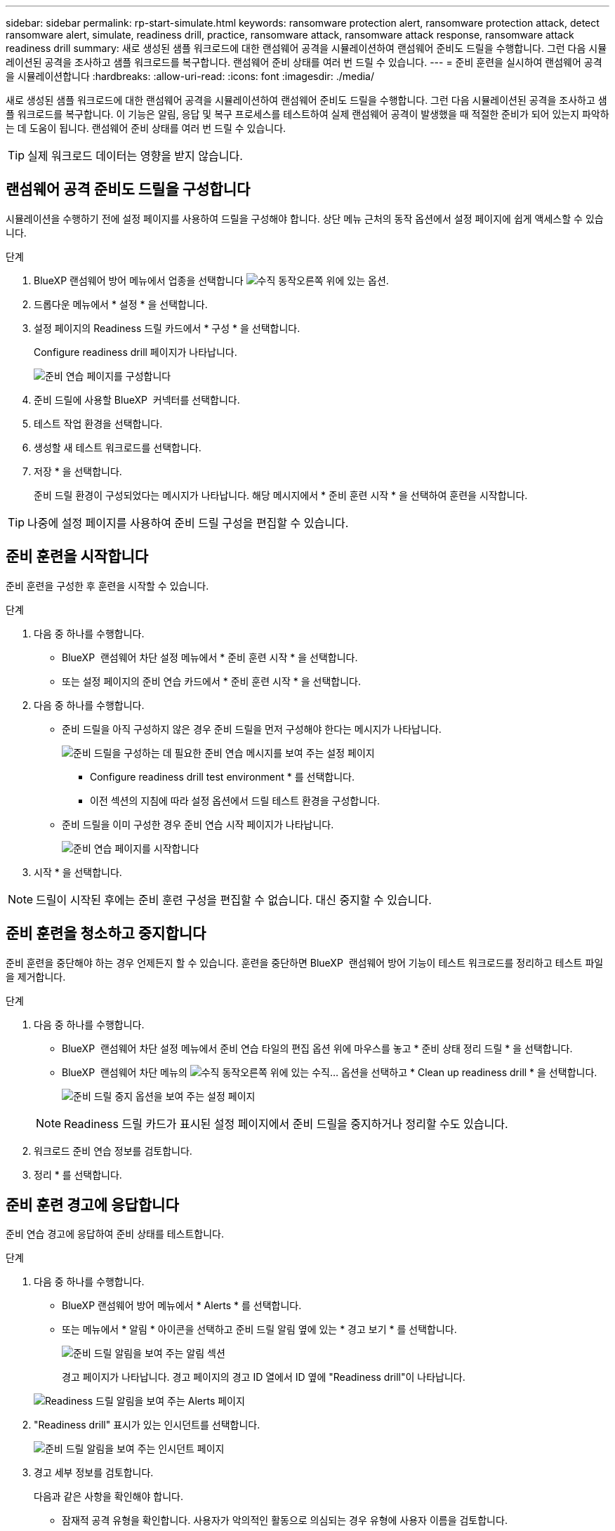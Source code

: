 ---
sidebar: sidebar 
permalink: rp-start-simulate.html 
keywords: ransomware protection alert, ransomware protection attack, detect ransomware alert, simulate, readiness drill, practice, ransomware attack, ransomware attack response, ransomware attack readiness drill 
summary: 새로 생성된 샘플 워크로드에 대한 랜섬웨어 공격을 시뮬레이션하여 랜섬웨어 준비도 드릴을 수행합니다. 그런 다음 시뮬레이션된 공격을 조사하고 샘플 워크로드를 복구합니다. 랜섬웨어 준비 상태를 여러 번 드릴 수 있습니다. 
---
= 준비 훈련을 실시하여 랜섬웨어 공격을 시뮬레이션합니다
:hardbreaks:
:allow-uri-read: 
:icons: font
:imagesdir: ./media/


[role="lead"]
새로 생성된 샘플 워크로드에 대한 랜섬웨어 공격을 시뮬레이션하여 랜섬웨어 준비도 드릴을 수행합니다. 그런 다음 시뮬레이션된 공격을 조사하고 샘플 워크로드를 복구합니다. 이 기능은 알림, 응답 및 복구 프로세스를 테스트하여 실제 랜섬웨어 공격이 발생했을 때 적절한 준비가 되어 있는지 파악하는 데 도움이 됩니다. 랜섬웨어 준비 상태를 여러 번 드릴 수 있습니다.


TIP: 실제 워크로드 데이터는 영향을 받지 않습니다.



== 랜섬웨어 공격 준비도 드릴을 구성합니다

시뮬레이션을 수행하기 전에 설정 페이지를 사용하여 드릴을 구성해야 합니다. 상단 메뉴 근처의 동작 옵션에서 설정 페이지에 쉽게 액세스할 수 있습니다.

.단계
. BlueXP 랜섬웨어 방어 메뉴에서 업종을 선택합니다 image:button-actions-vertical.png["수직 동작"]오른쪽 위에 있는 옵션.
. 드롭다운 메뉴에서 * 설정 * 을 선택합니다.
. 설정 페이지의 Readiness 드릴 카드에서 * 구성 * 을 선택합니다.
+
Configure readiness drill 페이지가 나타납니다.

+
image:screen-settings-alert-drill-configure.png["준비 연습 페이지를 구성합니다"]

. 준비 드릴에 사용할 BlueXP  커넥터를 선택합니다.
. 테스트 작업 환경을 선택합니다.
. 생성할 새 테스트 워크로드를 선택합니다.
. 저장 * 을 선택합니다.
+
준비 드릴 환경이 구성되었다는 메시지가 나타납니다. 해당 메시지에서 * 준비 훈련 시작 * 을 선택하여 훈련을 시작합니다.




TIP: 나중에 설정 페이지를 사용하여 준비 드릴 구성을 편집할 수 있습니다.



== 준비 훈련을 시작합니다

준비 훈련을 구성한 후 훈련을 시작할 수 있습니다.

.단계
. 다음 중 하나를 수행합니다.
+
** BlueXP  랜섬웨어 차단 설정 메뉴에서 * 준비 훈련 시작 * 을 선택합니다.
** 또는 설정 페이지의 준비 연습 카드에서 * 준비 훈련 시작 * 을 선택합니다.


. 다음 중 하나를 수행합니다.
+
** 준비 드릴을 아직 구성하지 않은 경우 준비 드릴을 먼저 구성해야 한다는 메시지가 나타납니다.
+
image:screen-settings-alert-drill-needtoconfigure.png["준비 드릴을 구성하는 데 필요한 준비 연습 메시지를 보여 주는 설정 페이지"]

+
*** Configure readiness drill test environment * 를 선택합니다.
*** 이전 섹션의 지침에 따라 설정 옵션에서 드릴 테스트 환경을 구성합니다.


** 준비 드릴을 이미 구성한 경우 준비 연습 시작 페이지가 나타납니다.
+
image:screen-settings-alert-drill-start.png["준비 연습 페이지를 시작합니다"]



. 시작 * 을 선택합니다.



NOTE: 드릴이 시작된 후에는 준비 훈련 구성을 편집할 수 없습니다. 대신 중지할 수 있습니다.



== 준비 훈련을 청소하고 중지합니다

준비 훈련을 중단해야 하는 경우 언제든지 할 수 있습니다. 훈련을 중단하면 BlueXP  랜섬웨어 방어 기능이 테스트 워크로드를 정리하고 테스트 파일을 제거합니다.

.단계
. 다음 중 하나를 수행합니다.
+
** BlueXP  랜섬웨어 차단 설정 메뉴에서 준비 연습 타일의 편집 옵션 위에 마우스를 놓고 * 준비 상태 정리 드릴 * 을 선택합니다.
** BlueXP  랜섬웨어 차단 메뉴의 image:button-actions-vertical.png["수직 동작"]오른쪽 위에 있는 수직... 옵션을 선택하고 * Clean up readiness drill * 을 선택합니다.
+
image:screen-settings-alert-drill-cleanup.png["준비 드릴 중지 옵션을 보여 주는 설정 페이지"]

+

NOTE: Readiness 드릴 카드가 표시된 설정 페이지에서 준비 드릴을 중지하거나 정리할 수도 있습니다.



. 워크로드 준비 연습 정보를 검토합니다.
. 정리 * 를 선택합니다.




== 준비 훈련 경고에 응답합니다

준비 연습 경고에 응답하여 준비 상태를 테스트합니다.

.단계
. 다음 중 하나를 수행합니다.
+
** BlueXP 랜섬웨어 방어 메뉴에서 * Alerts * 를 선택합니다.
** 또는 메뉴에서 * 알림 * 아이콘을 선택하고 준비 드릴 알림 옆에 있는 * 경고 보기 * 를 선택합니다.
+
image:screen-notifications-alert-drill.png["준비 드릴 알림을 보여 주는 알림 섹션"]

+
경고 페이지가 나타납니다. 경고 페이지의 경고 ID 열에서 ID 옆에 "Readiness drill"이 나타납니다.

+
image:screen-alerts-readiness.png["Readiness 드릴 알림을 보여 주는 Alerts 페이지"]



. "Readiness drill" 표시가 있는 인시던트를 선택합니다.
+
image:screen-alerts-readiness-incidents.png["준비 드릴 알림을 보여 주는 인시던트 페이지"]

. 경고 세부 정보를 검토합니다.
+
다음과 같은 사항을 확인해야 합니다.

+
** 잠재적 공격 유형을 확인합니다. 사용자가 악의적인 활동으로 의심되는 경우 유형에 사용자 이름을 검토합니다.
+
*** 사용자 차단 * 을 선택하여 사용자를 차단할 수 있습니다.
*** Data Infrastructure Insights 워크로드 보안에서 * 워크로드 보안에서 조사 * 를 선택하여 사용자를 더 자세히 조사하기를 원할 수 있습니다.


** 파일 활동 및 의심스러운 프로세스 확인:
+
*** 수신 감지 데이터를 예상 데이터와 비교하여 확인합니다.
*** 예상 속도와 비교하여 감지된 파일의 생성 속도를 확인합니다.
*** 예상 속도와 비교하여 감지된 파일 이름 변경 속도를 확인합니다.
*** 예상 비율과 비교하여 삭제 비율을 확인합니다.


** 영향을 받는 파일 목록을 확인합니다. 공격을 유발할 수 있는 확장 프로그램을 살펴보십시오.
** 영향을 받는 파일 및 디렉토리의 수를 검토하여 공격의 영향과 범위를 파악합니다.






== 테스트 워크로드를 복원합니다

준비 드릴 경고를 검토한 후 테스트 워크로드를 복구할 수 있습니다.

.단계
. 경고 세부 정보 페이지로 돌아갑니다.
. 테스트 워크로드를 복원해야 하는 경우 다음을 수행합니다.
+
** 복원 필요 표시 * 를 선택합니다.
** 확인을 검토하고 확인 상자에서 * 복원 필요 표시 * 를 선택합니다.
+
*** BlueXP 랜섬웨어 방어 메뉴에서 * 복구 * 를 선택합니다.
*** 복원할 테스트 워크로드를 선택합니다.
*** Restore * 를 선택합니다.
*** 복원 페이지에서 복원에 대한 정보를 제공합니다.


** 소스 스냅샷 복사본을 선택합니다.
** 대상 볼륨을 선택합니다.


. 복원 검토 페이지에서 * 복원 * 을 선택합니다.
+
복구 페이지에는 준비 드릴 복원의 상태가 "진행 중"으로 표시됩니다.

+
복원이 완료되면 작업 부하 상태가 * 복원됨 * 으로 변경됩니다.

. 복원된 워크로드를 검토합니다.



TIP: 복원 프로세스에 대한 자세한 내용은 을 link:rp-use-recover.html["랜섬웨어 공격에서 복구(사고가 무력화된 후)"]참조하십시오.



== 준비 연습 후 경고 상태를 변경합니다

준비 드릴 경고를 검토하고 워크로드를 복원한 후에는 알림 상태를 변경할 수 있습니다.

.단계
. 경고 세부 정보 페이지로 돌아갑니다.
. 알림을 다시 선택합니다.
. 편집 * 을 선택하여 상태를 표시하고 상태를 다음 중 하나로 변경합니다.
+
** 해제됨: 활동이 랜섬웨어 공격이 아니라고 의심될 경우 상태를 무시됨으로 변경합니다.
+

IMPORTANT: 공격을 기각한 후에는 공격을 다시 구출할 수 없습니다. 워크로드를 무시하면 잠재적 랜섬웨어 공격에 대응하여 자동으로 생성된 모든 스냅샷 복사본이 영구적으로 삭제됩니다. 경고를 무시하면 준비 작업이 완료된 것으로 간주됩니다.

** 진행 중입니다
** 해결됨: 인시던트가 완화되었습니다.






== 준비 훈련에 대한 보고서를 검토합니다

준비 드릴이 완료된 후 드릴에 대한 보고서를 검토 및 저장할 수 있습니다.

.단계
. BlueXP 랜섬웨어 방어 메뉴에서 * 보고서 * 를 선택합니다.
+
image:screen-reports.png["준비 훈련 보고서를 보여주는 보고서 페이지"]

. 준비 훈련 보고서를 다운로드하려면 * 준비 훈련 * 및 * 다운로드 * 를 선택하십시오.

